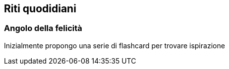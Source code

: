 

== Riti quodidiani

=== ((Angolo della felicità))

Inizialmente propongo una serie di flashcard per trovare ispirazione 

